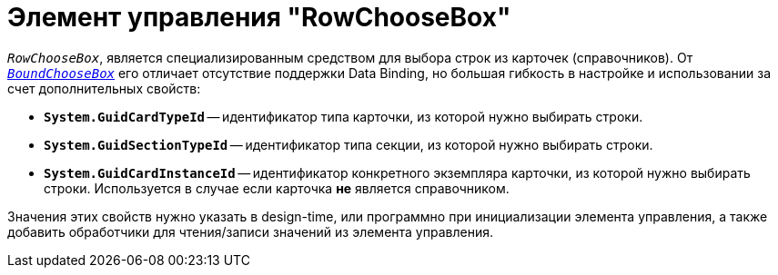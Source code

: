 = Элемент управления "RowChooseBox"

`_RowChooseBox_`, является специализированным средством для выбора строк из карточек (справочников). От `_xref:appendix/controls/obsolete/BoundChooseBox.adoc[BoundChooseBox]_` его отличает отсутствие поддержки Data Binding, но большая гибкость в настройке и использовании за счет дополнительных свойств:

* `*System.GuidCardTypeId*` -- идентификатор типа карточки, из которой нужно выбирать строки.
* `*System.GuidSectionTypeId*` -- идентификатор типа секции, из которой нужно выбирать строки.
* `*System.GuidCardInstanceId*` -- идентификатор конкретного экземпляра карточки, из которой нужно выбирать строки. Используется в случае если карточка *не* является справочником.

Значения этих свойств нужно указать в design-time, или программно при инициализации элемента управления, а также добавить обработчики для чтения/записи значений из элемента управления.
